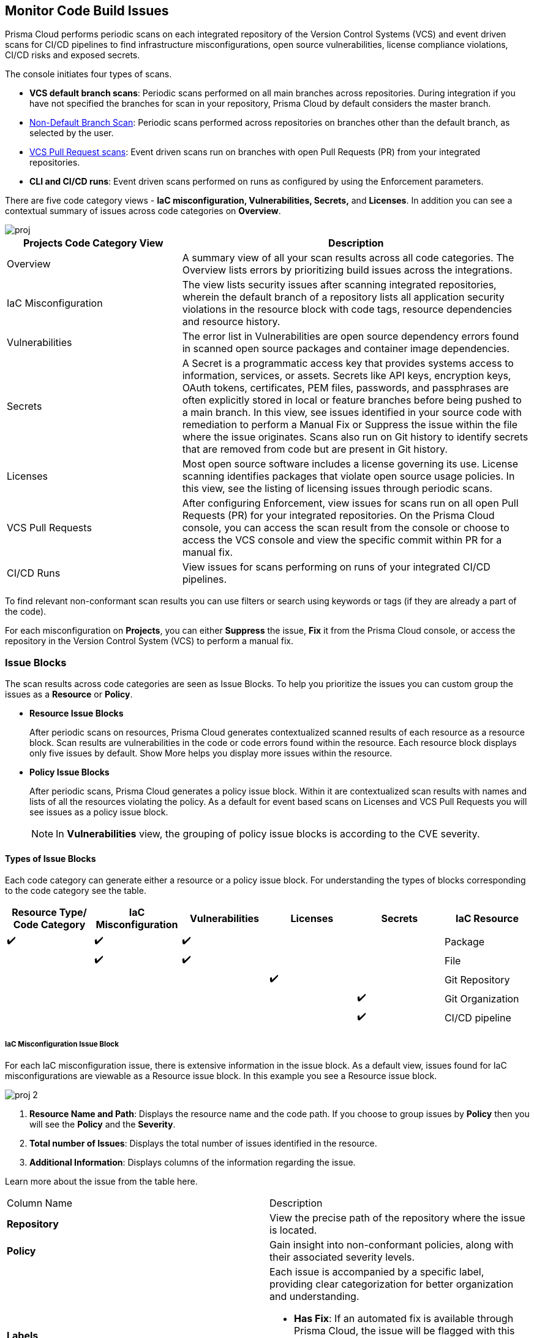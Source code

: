 == Monitor Code Build Issues

Prisma Cloud performs periodic scans on each integrated repository of the Version Control Systems (VCS) and event driven scans for CI/CD pipelines to find infrastructure misconfigurations, open source vulnerabilities, license compliance violations, CI/CD risks and exposed secrets. 

The console initiates four types of scans.

* *VCS default branch scans*: Periodic scans performed on all main branches across repositories. During integration if you have not specified the branches for scan in your repository, Prisma Cloud by default considers the master branch.

* xref:../../get-started/non-default-branch-scan.adoc[Non-Default Branch Scan]: Periodic scans performed across repositories on branches other than the default branch, as selected by the user.
* xref:pull-request-scan.adoc[VCS Pull Request scans]: Event driven scans run on branches with open Pull Requests (PR) from your integrated repositories.  
* *CLI and CI/CD runs*: Event driven scans performed on runs as configured by using the Enforcement parameters.

//TODO: On *Projects* you see a consolidated view of the scan results where categorization of issues is by the code category views.
There are five code category views - *IaC misconfiguration, Vulnerabilities, Secrets,* and *Licenses*. In addition you can see a contextual summary of issues across code categories on *Overview*.

image::application-security/proj.png[]

[cols="1,2", options="header"]
|===

| Projects Code Category View
| Description

|Overview
|A summary view of all your scan results across all code categories. The Overview lists errors by prioritizing build issues across the integrations.

|IaC Misconfiguration
|The view lists security issues after scanning integrated repositories, wherein the default branch of a repository lists all application security violations in the resource block with code tags, resource dependencies and resource history.

|Vulnerabilities
|The error list in Vulnerabilities are open source dependency errors found in scanned open source packages and container image dependencies.
//For more information to resolve vulnerability issues see xref:fix-issues-in-a-scan-result.adoc[here].

|Secrets
|A Secret is a programmatic access key that provides systems access to information, services, or assets. Secrets like API keys, encryption keys, OAuth tokens, certificates, PEM files, passwords, and passphrases are often explicitly stored in local or feature branches before being pushed to a main branch. In this view, see issues identified in your source code with remediation to perform a Manual Fix or Suppress the issue within the file where the issue originates. Scans also run on Git history to identify secrets that are removed from code but are present in Git history.

|Licenses
|Most open source software includes a license governing its use. License scanning identifies packages that violate open source usage policies. In this view, see the listing of licensing issues through periodic scans.

|VCS Pull Requests
| After configuring Enforcement, view issues for scans run on all open Pull Requests (PR) for your integrated repositories. On the Prisma Cloud console, you can access the scan result from the console or choose to access the VCS console and view the specific commit within PR for a manual fix.

|CI/CD Runs
|View issues for scans performing on runs of your integrated CI/CD pipelines.

|===

To find relevant non-conformant scan results you can use filters or search using keywords or tags (if they are already a part of the code).

For each misconfiguration on *Projects*, you can either *Suppress* the issue, *Fix* it from the Prisma Cloud console, or access the repository in the Version Control System (VCS) to perform a manual fix.


=== Issue Blocks

The scan results across code categories are seen as Issue Blocks. To help you  prioritize the issues you can custom group the issues as a *Resource* or *Policy*.

* *Resource Issue Blocks*
+
After periodic scans on resources, Prisma Cloud generates contextualized scanned results of each resource as a resource block. Scan results are vulnerabilities in the code or code errors found within the resource. Each resource block displays only five issues by default. Show More helps you display more issues within the resource.

* *Policy Issue Blocks*
+
After periodic scans, Prisma Cloud generates a policy issue block. Within it are contextualized scan results with names and lists of all the resources violating the policy. As a default for event based scans on Licenses and VCS Pull Requests you will see issues as a policy issue block.
+
NOTE: In *Vulnerabilities* view, the grouping of policy issue blocks is according to the CVE severity.

==== Types of Issue Blocks

Each code category can generate either a resource or a policy issue block. For understanding the types of blocks corresponding to the code category see the table.

[cols="1,1,1,1,1,1", options="header"]
|===

|Resource Type/ Code Category
|IaC Misconfiguration
|Vulnerabilities
|Licenses
|Secrets

|IaC Resource
|✔️
|✔️
|✔️
|
|

|Package
|
|✔️
|✔️
|
|

|File
|
|
|
|✔️
|

|Git Repository
|
|
|
|
|✔️

|Git Organization
|
|
|
|
|✔️

|CI/CD pipeline
|
|
|
|
|✔️

|===

===== IaC Misconfiguration Issue Block

For each IaC misconfiguration issue, there is extensive information in the issue block. As a default view, issues found for IaC misconfigurations are viewable as a Resource issue block. In this example you see a Resource issue block.

image::application-security/proj-2.png[]

1. *Resource Name and Path*: Displays the resource name and the code path. If you choose to group issues by *Policy* then you will see the *Policy* and the *Severity*.

2. *Total number of Issues*: Displays the total number of issues identified in the resource.

3. *Additional Information*: Displays columns of the information regarding the issue.

Learn more about the issue from the table here.

[cols="50%a,50%a"]
|===

|Column Name
|Description

|*Repository*
|View the precise path of the repository where the issue is located.

|*Policy*
|Gain insight into non-conformant policies, along with their associated severity levels.

|*Labels*
a|Each issue is accompanied by a specific label, providing clear categorization for better organization and understanding.

* *Has Fix*:  If an automated fix is available through Prisma Cloud, the issue will be flagged with this label for swift resolution.
* *Custom Policy*: Issues stemming from custom policies are identified with this label, distinguishing them from standard policy alerts.

|*Git User*
|Access the name of the last Git user who made contributions prior to the identification of the issue, aiding in traceability.

|*First Detected*
|Know exactly when the issue was first detected, providing a historical context for effective troubleshooting and resolution.

|===


===== Vulnerabilities Issue Block

For Vulnerabilities, the issue block provides comprehensive details regarding the affected packages.

image::application-security/proj-3.png[]

1. *Package Name and Path*: Displays the package name and the code path. If you choose to group issues by *Policy* then you will see the *CVE*,*Severity* and the path of the resource.
+
2. *Total number of Issues*: Displays the total number of issues identified in the package.
+
3. *Additional Information*: Displays columns of the information regarding the issue.

Learn more about the issue from the table here.

[cols="50%a,50%a"]
|===

|Column Name
|Description

|*CVE*
|Provides the name of the Common Vulnerabilities and Exposures (CVE) and the associated severity level, offering critical information regarding the violation.

|*Package*
|Gain insights into the violated package, indicating whether it is a core 'Root' package or a dependent one. In the case of a dependent package exposing the CVE, you can also identify the name of the dependent package, providing valuable context for remediation.

|*Root fix version*
|View the recommended version for the root package that requires an update to address the vulnerability, ensuring a clear path to resolution.

|*CVSS*
|Provides the Common Vulnerability Scoring System (CVSS) score, providing a standardized measure of the vulnerability's severity, aiding in risk assessment.

|*Risk Factors*
|Utilizes predefined values on Prisma Cloud to assess the risk associated with the CVE. Factors considered include the availability of a fix, attachment complexity, potential Denial of Service (DoS) attacks, attack vector, and potential for remote code execution, offering a comprehensive understanding of the vulnerability's potential impact.

|*First Detected*
|Know exactly when the issue was first detected, providing a historical context for effective troubleshooting and resolution.

|===

===== Secrets Issue Block

The secrets issue scans run at the file level rather than on a repository. As a result, you will find detailed information on file-related issues within the issue block.

image::application-security/proj-4.png[]

1. *Secret Name and Path*: Displays the repository name and the code path. If you choose to group issues by *Policy* then you will see the *Secret type* with *Severity*.
+
2. *Total number of Issues*: Displays the total number of issues identified in the file.
+
3. *Additional Information*: Displays columns of the information regarding the issue.

[cols="50%a,50%a"]
|===

|Column Name
|Description

|*Secret type*
|Provides the severity level of the exposed secret within the code giving you a valuable insight into a potential impact.

|*Risk Factors*
a|Key risk factors are assessed for secrets:

* *Private or Public*: Distinguishes if the repository housing the secret is publicly accessible or restricted to private access, influencing the potential exposure risk.
* *Last Modified By*: Identifies the name of the user who last made contributions before the issue was identified, offering traceability and accountability.
* *Modified On*: Specifies the date of the last modification to the relevant code, aiding in contextual understanding and assessment.
* *Validity*: Utilizes public APIs to assess the validity of a secret, categorizing it as Valid (to be prioritized), Invalid (can be deprioritized), or Unknown if Prisma Cloud is unable to determine its validity.
* *Privileged*: Determines if the exposed AWS Access Key possesses privileged permissions, based on IAM Security capabilities.
* *Found in History*: If the secret no longer exists in the current commit, but was found in history scanning.
* *IaC Resource*: Identifies if a secret is located within an Infrastructure as Code (IaC) resource block.

|*First Detected*
|Know exactly when the issue was first detected, providing a historical context for effective troubleshooting and resolution.

|===

===== Licensing Issue Block

For licensing issues, there is extensive information in the resource block for packages using the open source licensing.

image::application-security/proj-5.png[]

1. *Package Name and Path*: Displays the package name and the code path. If you choose to group issues by *Policy* then you will see the *Policy* with *Severity*.
+
2. *Total number of Issues*: Displays the total number of issues identified in the package.
+
3. *Additional Information*: Displays columns of the information regarding the issue.

[cols="50%a,50%a"]
|===

|Column Name
|Description

|*Repository*
|View the precise path of the repository where the issue is located, allowing for quick navigation and resolution.

|*Policy*
|Provides details on the severity level of the policy violation, particularly relevant when utilizing open source licensing packages, offering insight into potential risks.

|*License Type*
|Identifies the source of the license, distinguishing between whether it originates from the root package or a dependent package, aiding in understanding licensing obligations and dependencies.

|*Package*
|Specifies the name of the package, offering a clear identification of the component under consideration. This information is essential for precise issue resolution and management.

|*First Detected*
|Know exactly when the issue was first detected, providing a historical context for effective troubleshooting and resolution.

|===

===== Sorting Issues

On *Projects* in addition to prioritizing issues by grouping you can sort the issues by highest *Severity* or *Count*.

* *Severity*: Viewable as a default sorting across all code category views. Severity enables you to sort issues with the highest severity of Critical followed by the other severity levels.
* *Count*: You can choose to view issues by the highest count to prioritize remediative solutions.

[#additional-info-side-panel]
=== Additional Information in Side Panel

In helping you make informed decisions, Prisma Cloud provides detailed insights on each issue through the Resource Explorer, offering additional information accessible via the side panel. Subsequently, all identified issues are efficiently addressed through the Fix Cart for swift remediation.

==== Resource Explorer

The Resource Explorer enables you to make well-informed decisions regarding security violations, allowing you to discern if the violation is linked as a dependency to other resources within the repository. Additionally, you can delve into the change log of the resource for further insights. This contextualized information is conveniently organized across four tabs for easy navigation and comprehension.

* *Details*: Offers you insights into the connections between resources, empowering you to make informed decisions about their criticality or necessity.
+
image::application-security/proj-7.png[]

* *Issues*: Enables you you can comprehensively review security concerns spanning all resource types, with package severity thresholds. This information equips you to take corrective action, be it fixing, suppressing, or manually addressing the issue.

* *History*: Explore comprehensive details about a resource, including suppression records, change logs, and applied fixes.
+
image::application-security/proj-9.png[]

* *Traceability*: Effortlessly explore and monitor connections between build-time and runtime resources, ensuring a thorough understanding of your system's architecture.
+
The support for History and Traceability is currently only IaC resources, and the support for Errors is currently only available for packages.

==== Fix Cart

The Fix Cart showcases the selected issues you intend to address before initiating a Pull Request.

image::application-security/proj-10.png[]

See xref:fix-code-issues.adoc[Fix Issues in Scan] to know more on how to add issues to a fix cart.


[#filter-scan-results]
==== Filter Scan Results

Prisma Cloud enables you to filter your scan results across all code categories. You can filter your scan results across five default filters.

* <<repositories-,Repositories>>
* <<branch-,Branch>>
* <<code-categories,Code Categories>>
* <<issue-status,Issue Status>>
* <<severities-,Severities>>
* <<add-filter, Add Filter>>

[#repositories-]
===== Repositories

A list of integrated repositories.

//image::application-security/proj-14.png[]

[#branch-]
===== Branch

A list of the supported branches of a VCS branch scan. Currently, the repository’s default branch is selected by default and cannot be configured. This configuration is applicable for views - Overview, IaC Misconfiguration, Vulnerabilities, Secrets, and Licenses.

image::application-security/proj-15.png[]

[#code-categories]
===== Code Categories

A Category filters resources according to Compute, Drift, General, IAM, Kubernetes, Licenses, Monitoring, Networking, Public, Secrets, Storage, and Vulnerabilities.
During the time of repositories integration on Prisma Cloud Application Security, your defined Categories associated with the repositories also help with filters.

image::application-security/proj-13.png[]

[#issue-status]
===== Issue Status

Status for each scanned repository is created based on the non-conformance to a policy. The repository status can be further filtered as Errors, Suppressed and Passed.

image::application-security/proj-11.png[]

[cols="1,2", options="header"]
|===

|Status
|Description

|Error
|A resource appears with an error status when it is non-conformant to a policy.

|Passed
|A resource that has conformant policies or may have a history of fixed errors.

|Suppressed
|A resource previously appeared with a non-conformant policy but is suppressed with a Suppress action. To suppress a non-conformant policy in a resource is when you absolve the scanned result with a definitive explanation indicating the non-conformance to be not problematic.

|Fix Pending
|A fix awaiting a PR merge in your VCS console.

|===

Your scanned resources appear on *Application Security > Projects* with an active Error filter by default. You can choose to add more filters or remove the Error filter.

[#severities-]
===== Severities

A Severities indicates an impact on a non-conformant resource in your repository. Resources can be filtered as Critical,High, Medium, Low and Informational in severity.

image::application-security/proj-12.png[]

[#add-filter]
===== Add Filter

You can add additional filters to the default views or create granular customization for your custom view using these filters.

[cols="1,2", options="header"]
|===
|Filter
|Description

|Git Users
|A list of Git users who contribute to the code of the selected repositories.

|Vulnerability Risk Factors
|Filters issues as - Has Fix, Attack Complexity, DoS, Attack Vector, and Remote Execution.

|IaC Categories
|Filters resources according to General, Compute, Drift, IAM, Kubernetes, Monitoring, Networking, Public, and Storage. During the time of repositories integration on Prisma Cloud Application Security, your defined categories associated with the repositories also help with this filter.

|Secrets Risk Factor
|Filters secrets issues using the risk factors of Public or Private Repository. You can select a single or both risk factors at a time.

|File Types
|Filters issues using the list of supported file formats.

|IaC Labels
|Filters resources as - Has Fix or Custom Policy.

|IaC Tags
|Filters issues using the tags used in the resources.

|===

//In this example, you see *Git Users* filter added to *Overview*.

//image::application-security/proj-add-filter.gif[]
=== Last Scan Date of a Repository

Currently, the last scan date of a repository only relates to completed Infrastructure-as-Code (IaC) scans. The IaC module must be enabled to display this feature.  

To find the last scan of a repository in *Application Security*, select *Settings* > *Code & Build Providers* tab. The last scan of a repository is displayed under the *Last Scan Date* column. 

NOTE: By default, the *Providers* tab under the *Manage* section in the left navigation menu is selected. If it is not selected, ensure to select it.

image::application-security/monitor-code-build-last-scan-date.png[]